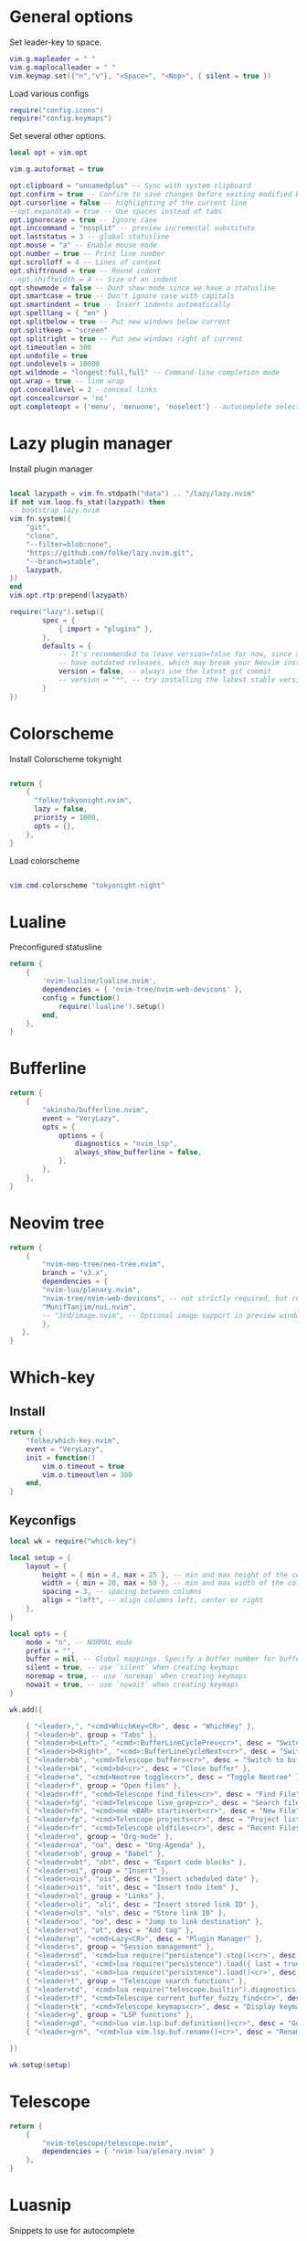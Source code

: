 * General options
Set leader-key to space.
#+BEGIN_SRC lua :tangle ~/.config/nvim/init.lua
vim.g.mapleader = " "
vim.g.maplocalleader = " "
vim.keymap.set({"n","v"}, "<Space>", "<Nop>", { silent = true })

#+END_SRC
Load various configs
#+BEGIN_SRC lua :tangle~/.config/nvim/init.lua
require("config.icons")
require("config.keymaps")
#+END_SRC
Set several other options.
#+BEGIN_SRC lua :tangle ~/.config/nvim/init.lua
local opt = vim.opt

vim.g.autoformat = true

opt.clipboard = "unnamedplus" -- Sync with system clipboard
opt.confirm = true -- Confirm to save changes before exiting modified buffer
opt.cursorline = false -- highlighting of the current line
--opt.expandtab = true -- Use spaces instead of tabs
opt.ignorecase = true -- Ignore case
opt.inccommand = "nosplit" -- preview incremental substitute
opt.laststatus = 3 -- global statusline
opt.mouse = "a" -- Enable mouse mode
opt.number = true -- Print line number
opt.scrolloff = 4 -- Lines of context
opt.shiftround = true -- Round indent
--opt.shiftwidth = 4 -- Size of an indent
opt.showmode = false -- Dont show mode since we have a statusline
opt.smartcase = true -- Don't ignore case with capitals
opt.smartindent = true -- Insert indents automatically
opt.spelllang = { "en" }
opt.splitbelow = true -- Put new windows below current
opt.splitkeep = "screen"
opt.splitright = true -- Put new windows right of current
opt.timeoutlen = 300
opt.undofile = true
opt.undolevels = 10000
opt.wildmode = "longest:full,full" -- Command-line completion mode
opt.wrap = true -- line wrap
opt.conceallevel = 2 --conceal links
opt.concealcursor = 'nc'
opt.completeopt = {'menu', 'menuone', 'noselect'} --autocomplete selection
#+END_SRC
* Lazy plugin manager
Install plugin manager
#+BEGIN_SRC lua :tangle ~/.config/nvim/init.lua

local lazypath = vim.fn.stdpath("data") .. "/lazy/lazy.nvim"
if not vim.loop.fs_stat(lazypath) then
-- bootstrap lazy.nvim
vim.fn.system({ 
    "git", 
    "clone", 
    "--filter=blob:none", 
    "https://github.com/folke/lazy.nvim.git", 
    "--branch=stable",
    lazypath,
})
end
vim.opt.rtp:prepend(lazypath)

require("lazy").setup({
        spec = {
            { import = "plugins" },
        },
        defaults = {
            -- It's recommended to leave version=false for now, since a lot the plugin that support versioning,
            -- have outdated releases, which may break your Neovim install.
            version = false, -- always use the latest git commit
            -- version = "*", -- try installing the latest stable version for plugins that support semver
        }
})
#+END_SRC
* Colorscheme
Install Colorscheme tokynight
#+BEGIN_SRC lua :tangle ~/.config/nvim/lua/plugins/colorscheme.lua

return {
    {
      "folke/tokyonight.nvim",
      lazy = false,
      priority = 1000,
      opts = {},
    },
}
#+END_SRC	

Load colorscheme
#+BEGIN_SRC lua :tangle ~/.config/nvim/init.lua

vim.cmd.colorscheme "tokyonight-night"

#+END_SRC
* Lualine
Preconfigured statusline
#+BEGIN_SRC lua :tangle ~/.config/nvim/lua/plugins/lualine.lua
return {
    {
        'nvim-lualine/lualine.nvim',
        dependencies = { 'nvim-tree/nvim-web-devicons' },
        config = function()
            require('lualine').setup()
        end,
    },
}
#+END_SRC
* Bufferline
#+BEGIN_SRC lua :tangle ~/.config/nvim/lua/plugins/bufferline.lua
return {
    {
        "akinsho/bufferline.nvim",
        event = "VeryLazy",
        opts = {
            options = {
                diagnostics = "nvim_lsp",
                always_show_bufferline = false,
            },
        },
    },
}
#+END_SRC
* Neovim tree
#+BEGIN_SRC lua :tangle ~/.config/nvim/lua/plugins/neotree.lua
return {
    {
        "nvim-neo-tree/neo-tree.nvim",
        branch = "v3.x",
        dependencies = {
        "nvim-lua/plenary.nvim",
        "nvim-tree/nvim-web-devicons", -- not strictly required, but recommended
        "MunifTanjim/nui.nvim",
        -- "3rd/image.nvim", -- Optional image support in preview window: See `# Preview Mode` for more information
        },
   },
}
#+END_SRC
* Which-key
** Install
#+BEGIN_SRC lua :tangle ~/.config/nvim/lua/plugins/whichkey.lua
return {
    "folke/which-key.nvim",
    event = "VeryLazy",
    init = function()
        vim.o.timeout = true
        vim.o.timeoutlen = 300
    end,
}
#+END_SRC
** Keyconfigs
#+BEGIN_SRC lua :tangle ~/.config/nvim/lua/config/whichkey.lua
local wk = require("which-key")

local setup = {
    layout = {
        height = { min = 4, max = 25 }, -- min and max height of the columns
        width = { min = 20, max = 50 }, -- min and max width of the columns
        spacing = 3, -- spacing between columns
        align = "left", -- align columns left, center or right
    },
}

local opts = {
    mode = "n", -- NORMAL mode
    prefix = "",
    buffer = nil, -- Global mappings. Specify a buffer number for buffer local mappings
    silent = true, -- use `silent` when creating keymaps
    noremap = true, -- use `noremap` when creating keymaps
    nowait = true, -- use `nowait` when creating keymaps
}

wk.add({
	
    { "<leader>,", "<cmd>WhichKey<CR>", desc = "WhichKey" },
    { "<leader>b", group = "Tabs" },
    { "<leader>b<Left>", "<cmd>:BufferLineCyclePrev<cr>", desc = "Switch to left buffer" },
    { "<leader>b<Right>", "<cmd>:BufferLineCycleNext<cr>", desc = "Switch to right buffer" },
    { "<leader>bb", "<cmd>Telescope buffers<cr>", desc = "Switch to buffer" },
    { "<leader>bk", "<cmd>bd<cr>", desc = "Close buffer" },
    { "<leader>e", "<cmd>Neotree toggle<cr>", desc = "Toggle Neotree" },
    { "<leader>f", group = "Open files" },
    { "<leader>ff", "<cmd>Telescope find_files<cr>", desc = "Find File" },
    { "<leader>fg", "<cmd>Telescope live_grep<cr>", desc = "Search files (grep)" },
    { "<leader>fn", "<cmd>ene <BAR> startinsert<cr>", desc = "New File" },
    { "<leader>fp", "<cmd>Telescope projects<cr>", desc = "Project list" },
    { "<leader>fr", "<cmd>Telescope oldfiles<cr>", desc = "Recent Files" },
    { "<leader>o", group = "Org-mode" },
    { "<leader>oa", "oa", desc = "Org-Agenda" },
    { "<leader>ob", group = "Babel" },
    { "<leader>obt", "obt", desc = "Export code blocks" },
    { "<leader>oi", group = "Insert" },
    { "<leader>ois", "ois", desc = "Insert scheduled date" },
    { "<leader>oit", "oit", desc = "Insert todo item" },
    { "<leader>ol", group = "Links" },
    { "<leader>oli", "oli", desc = "Insert stored link ID" },
    { "<leader>ols", "ols", desc = "Store link ID" },
    { "<leader>oo", "oo", desc = "Jump to link destination" },
    { "<leader>ot", "ot", desc = "Add tag" },
    { "<leader>p", "<cmd>Lazy<CR>", desc = "Plugin Manager" },
    { "<leader>s", group = "Session management" },
    { "<leader>sd", '<cmd>lua require("persistence").stop()<cr>', desc = "Don't save session on exit" },
    { "<leader>sl", '<cmd>lua require("persistence").load({ last = true })<cr>', desc = "Restore last session" },
    { "<leader>ss", '<cmd>lua require("persistence").load()<cr>', desc = "Restore Session for current directory" },
    { "<leader>t", group = "Telescope search functions" },
    { "<leader>td", '<cmd>lua require("telescope.builtin").diagnostics({wrap_results=true, line_width="full"})<cr>', desc = "LSP Errors/Warnings" },
    { "<leader>tf", "<cmd>Telescope current_buffer_fuzzy_find<cr>", desc = "Fuzzy find in buffer" },
    { "<leader>tk", "<cmd>Telescope keymaps<cr>", desc = "Display keymaps" },
    { "<leader>g", group = "LSP functions" },
    { "<leader>gd", "<cmd>lua vim.lsp.buf.definition()<cr>", desc = "Go to function definition", nowait = true, remap = false },
    { "<leader>grn", "<cmd>lua vim.lsp.buf.rename()<cr>", desc = "Rename all references in buffer", nowait = true, remap = false },

})

wk.setup(setup)
#+END_SRC
* Telescope
#+BEGIN_SRC lua :tangle ~/.config/nvim/lua/plugins/telescope.lua
return {
    { 
        "nvim-telescope/telescope.nvim",
        dependencies = { "nvim-lua/plenary.nvim" }
    },
}
#+END_SRC
* Luasnip
Snippets to use for autocomplete
#+BEGIN_SRC lua :tangle ~/.config/nvim/lua/plugins/luasnip.lua
return {
    { 
        "L3MON4D3/LuaSnip", event = "VeryLazy",
        dependencies = {
        {
            "rafamadriz/friendly-snippets",
            config = function()
              require("luasnip.loaders.from_vscode").lazy_load()
            end,
          },
        },
    },
}
#+END_SRC
* Mini pairs
Autoclose brackets
#+BEGIN_SRC lua :tangle ~/.config/nvim/lua/plugins/minipairs.lua

return {
    {
        "echasnovski/mini.pairs",
        event = "VeryLazy",
    },
}
#+END_SRC
* Orgmode
** Setup Orgmode
#+BEGIN_SRC lua :tangle ~/.config/nvim/lua/plugins/orgmode.lua

return {
    {
    'nvim-orgmode/orgmode',
    dependencies = {
        { 'nvim-treesitter/nvim-treesitter', lazy = true },
    },
    event = 'VeryLazy',
    config = function()
        
        -- Setup treesitter
        require('nvim-treesitter.configs').setup({
        highlight = {
            enable = true,
        },
        ensure_installed = { 'org' },
        })

        -- Setup orgmode
        require('orgmode').setup({
        org_agenda_files = '/data/orgmode/**/*',
        org_default_notes_file = '/data/orgmode/refile.org',
        org_startup_indented = true,
        org_hide_leading_stars = true,
        org_hide_emphasis_markers = true,
        org_id_link_to_org_use_id = true,
        emacs_config = { executable_path = 'emacs', config_path='$HOME/.config/nvim/init_export.el' }

        })
    end,
    }
}
#+END_SRC
** Setup Orgmode-headlines
Nicer Headlines and config options for Code-blocks. Additionally bullets instead of stars for headlines
#+BEGIN_SRC lua :tangle ~/.config/nvim/lua/plugins/orgmode-headlines.lua
return {
    "lukas-reineke/headlines.nvim",
    dependencies = "nvim-treesitter/nvim-treesitter",
}
#+END_SRC
** Config orgmode-headlines
#+BEGIN_SRC lua :tangle ~/.config/nvim/lua/config/orgmode-headlines.lua
--vim.cmd [[highlight Headline1 guibg=#24283b]]
--vim.cmd [[highlight Headline2 guibg=#24283b]]
--vim.cmd [[highlight CodeBlock guibg=#394b70]]
--vim.cmd [[highlight Dash guibg=#D19A66 gui=bold]]

vim.cmd [[highlight Headline1 guibg=#1e2718]]
vim.cmd [[highlight Headline2 guibg=#21262d]]
vim.cmd [[highlight CodeBlock guibg=#1c1c1c]]
vim.cmd [[highlight Dash guibg=#D19A66 gui=bold]]

require("headlines").setup {
    org = {
	headline_highlights = { "Headline1", "Headline2" },
	fat_headlines = true,
	codeblock_highlight = true
       },
}

#+END_SRC
** emacs config
Create empty emacs config so that babel and export in orgmode can use emacs.
#+BEGIN_SRC elisp :tangle ~/.config/nvim/init_export.el
 
#+END_SRC
* Session management
#+BEGIN_SRC lua :tangle ~/.config/nvim/lua/plugins/persistence.lua
return {
    {
        "folke/persistence.nvim",
        event = "BufReadPre",
        opts = { options = vim.opt.sessionoptions:get() },
    },
}
#+END_SRC
* IDE
** Treesitter
#+BEGIN_SRC lua :tangle ~/.config/nvim/lua/plugins/treesitter.lua
return {
    { 
        "nvim-treesitter/nvim-treesitter",
        version = false,
        config = function()
            require("nvim-treesitter.configs").setup({
                -- A list of parser names, or "all"
                ensure_installed = { 
                    "bash",
                    "c",
                    "diff",
                    "go",
                    "html",
                    "javascript",
                    "jsdoc",
                    "json",
                    "jsonc",
                    "lua",
                    "luadoc",
                    "luap",
                    "markdown",
                    "markdown_inline",
                    "python",
                    "query",
                    "regex",
		       "rust",
                    "toml",
                    "tsx",
                    "typescript",
                    "vim",
                    "vimdoc",
                    "yaml",
                },

                -- Install parsers synchronously (only applied to `ensure_installed`)
                sync_install = false,

                -- Automatically install missing parsers when entering buffer
                -- Recommendation: set to false if you don't have `tree-sitter` CLI installed locally
                auto_install = false,

                highlight = {
                    enable = true,
                    -- Setting this to true will run `:h syntax` and tree-sitter at the same time.
                    -- Set this to `true` if you depend on 'syntax' being enabled (like for indentation).
                    -- Using this option may slow down your editor, and you may see some duplicate highlights.
                    -- Instead of true it can also be a list of languages
                    additional_vim_regex_highlighting = false,
                  },

                  incremental_selection = {
                      enable = true,
                  }
            }
            )
        end,
    },
    -- Show context of the current function
    {
        "nvim-treesitter/nvim-treesitter-context",
        enabled = true,
        opts = { 
            mode = "cursor", 
            max_lines = 4,
            multiline_threshold = 2, -- Maximum number of lines to show for a single context
        },
    },
}
#+END_SRC
** Autocomplete
#+BEGIN_SRC lua :tangle ~/.config/nvim/lua/plugins/nvimcmp.lua
return {
    "hrsh7th/nvim-cmp",
    version = false,
    dependencies = {
        "hrsh7th/cmp-nvim-lsp",
        "hrsh7th/cmp-buffer",
        "hrsh7th/cmp-path",
        "L3MON4D3/LuaSnip",
        "saadparwaiz1/cmp_luasnip",
    },
    
    config = function()

	local cmp = require('cmp')
    local luasnip = require('luasnip')

    cmp.setup({
      snippet = {
        expand = function(args)
          luasnip.lsp_expand(args.body)
        end
      },
      completion = {
        --autocomplete = false
		completeopt = 'menu,menuone,noinsert'
      },
       mapping = cmp.mapping.preset.insert ({
           ["<Tab>"] = cmp.mapping(function(fallback)
           if luasnip.expand_or_jumpable() then
             luasnip.expand_or_jump()
          else
             fallback()
           end
         end, { "i", "s" }),
         ["<c-e>"] = cmp.mapping.abort(),
         ["<CR>"] = cmp.mapping.confirm({ select=true }),
        }),
      sources = {
        { name = "nvim_lsp" },
        { name = "luasnip" },
        { name = "buffer" },
        { name = "path" },
        { name = "orgmode" },
      }
    })
  end
}
#+END_SRC
** LSP-Config
Currently only python with lsp pylsp and go with gopls are configured
#+BEGIN_SRC lua :tangle ~/.config/nvim/lua/plugins/lspconfig.lua
return {
    "neovim/nvim-lspconfig",
    dependencies = {
        "williamboman/mason.nvim",
        "williamboman/mason-lspconfig.nvim"
    },
  config = function()
    local capabilities = vim.lsp.protocol.make_client_capabilities()
    capabilities = require('cmp_nvim_lsp').default_capabilities(capabilities)

    require('mason').setup()
    local mason_lspconfig = require 'mason-lspconfig'
    mason_lspconfig.setup {
        --ensure_installed = { "pyright", "marksman" }
       ensure_installed = { "pylsp", "marksman" }

    }
    --require("lspconfig").pyright.setup {
    --    capabilities = capabilities,
    --}
    require("lspconfig").pylsp.setup{
        settings ={
            pylsp = {
                plugins = {
                    pyflakes = { enabled = true,
                                 maxLineLength = 200},
                    black = { enabled = true },
                    pylsp_mypy = { enabled = true },
                    pycodestyle = {
			 maxLineLength = 200,
                    },
                    --jedi_completion = { fuzzy = true },
                }
            }
        }
    }

    require("lspconfig").gopls.setup{
	cmd = {'gopls'},
	-- for postfix snippets and analyzers
	capabilities = capabilities,
	    settings = {
	      gopls = {
		      experimentalPostfixCompletions = true,
		      analyses = {
		        unusedparams = true,
		        shadow = true,
		     },
		     staticcheck = true,
		    },
	    },
	on_attach = on_attach,
    }

    require'lspconfig'.rust_analyzer.setup {
    settings = {
        ['rust-analyzer'] = {
        cargo = {
          allFeatures = true,
          loadOutDirsFromCheck = true,
          buildScripts = {
            enable = true,
          },
        },
        -- Add clippy lints for Rust.
        checkOnSave = true,
        procMacro = {
          enable = true,
          ignored = {
            ["async-trait"] = { "async_trait" },
            ["napi-derive"] = { "napi" },
            ["async-recursion"] = { "async_recursion" },
          },        
	  },
    },
    }
}

    require("lspconfig").marksman.setup {
        capabilities = capabilities,
    }
  end
}
#+END_SRC
** Null-ls
Use neovim as a language server to hook into LSP.
#+BEGIN_SRC lua :tangle ~/.config/nvim/lua/plugins/nonels.lua
return {
    { "nvimtools/none-ls.nvim" },
}
#+END_SRC
** Devicons
#+BEGIN_SRC lua :tangle ~/.config/nvim/lua/plugins/devicons.lua
return {
    { "nvim-tree/nvim-web-devicons", lazy = true },
}
#+END_SRC
* Load Modules
Load custom configs and functions
#+BEGIN_SRC lua :tangle ~/.config/nvim/init.lua
require("mini.pairs").setup()
require("config.whichkey")
require("persistence").setup({opts})
require("config.orgmode-headlines")
require("config.autocommands")
require("null-ls").setup({
        sources = {
            require("null-ls").builtins.formatting.shfmt,
        },
})
#+END_SRC
* Keymaps
Keymaps outside of which-key
#+BEGIN_SRC lua :tangle ~/.config/nvim/lua/config/keymaps.lua
local keymap = vim.api.nvim_set_keymap

--work with tabs (nvim buffers)
keymap("n", "<C-tab>", "<cmd>Telescope buffers<cr>", { desc = "Switch Tab" })
keymap("n", "<C-w>", "<cmd>bd<cr>", { desc = "Close Tab" })

--Neotree
keymap("n", "<leader>e", "<cmd>Neotree toggle<cr>", { desc = "Toggle Neotree (root dir)" })

--session management
-- restore the session for the current directory
keymap("n", "<leader>ls", [[<cmd>lua require("persistence").load()<cr>]], {desc = "Restore Session for current directory"} )
-- restore the last session
keymap("n", "<leader>ll", [[<cmd>lua require("persistence").load({ last = true })<cr>]], { desc = "Restore last session" })
-- stop Persistence => session won't be saved on exit
keymap("n", "<leader>ld", [[<cmd>lua require("persistence").stop()<cr>]], { desc = "Don't save session on exit" })

--open search for files
--keymap("n", "<leader>f", "<cmd>Telescope find_files<cr>", { desc = "Open file search" })

--split windows
--horizontal
keymap("n", "<leader>s", "<cmd>split<cr>", { desc = "Horizontal split" })
--vertical
keymap("n", "<leader>v", "<cmd>vsplit<cr>", { desc = "Vertical split" })

--navigate windows
--up
keymap("n", "<leader><Up>", "<cmd>wincmd k<cr>", { desc = "Move to window above" })
--down
keymap("n", "<leader><Down>", "<cmd>wincmd j<cr>", { desc = "Move to window below" })
--left
keymap("n", "<leader><Left>", "<cmd>wincmd h<cr>", { desc = "Move to left window" })
--right
keymap("n", "<leader><Right>", "<cmd>wincmd l<cr>", { desc = "Move to right window" })

--markdown preview
keymap("n", "<leader>cp", "<cmd>MarkdownPreviewToggle<cr>", { desc = "Markdown Preview" })
#+END_SRC
* Autocommands
Automatically change directory to opened file
#+BEGIN_SRC lua :tangle ~/.config/nvim/lua/config/autocommands.lua
vim.api.nvim_create_autocmd(
    {"BufEnter"}, 
    { pattern = "*",    
    desc = "Automatically change directory to directory of current file",
    command = "cd %:p:h"
   }
)
#+END_SRC
* Additional configs
#+BEGIN_SRC lua :tangle ~/.config/nvim/lua/config/icons.lua
local M = {}

local icons = {
        misc = {
            dots = "󰇘",
        },
        dap = {
            Stopped             = { "󰁕 ", "DiagnosticWarn", "DapStoppedLine" },
            Breakpoint          = " ",
            BreakpointCondition = " ",
            BreakpointRejected  = { " ", "DiagnosticError" },
            LogPoint            = ".>",
        },
        diagnostics = {
            Error = " ",
            Warn  = " ",
            Hint  = " ",
            Info  = " ",
        },
        git = {
            added    = " ",
            modified = " ",
            removed  = " ",
        },
        kinds = {
            Array         = " ",
            Boolean       = "󰨙 ",
            Class         = " ",
            Codeium       = "󰘦 ",
            Color         = " ",
            Control       = " ",
            Collapsed     = " ",
            Constant      = "󰏿 ",
            Constructor   = " ",
            Copilot       = " ",
            Enum          = " ",
            EnumMember    = " ",
            Event         = " ",
            Field         = " ",
            File          = " ",
            Folder        = " ",
            Function      = "󰊕 ",
            Interface     = " ",
            Key           = " ",
            Keyword       = " ",
            Method        = "󰊕 ",
            Module        = " ",
            Namespace     = "󰦮 ",
            Null          = " ",
            Number        = "󰎠 ",
            Object        = " ",
            Operator      = " ",
            Package       = " ",
            Property      = " ",
            Reference     = " ",
            Snippet       = " ",
            String        = " ",
            Struct        = "󰆼 ",
            TabNine       = "󰏚 ",
            Text          = " ",
            TypeParameter = " ",
            Unit          = " ",
            Value         = " ",
        },
    }

for type, icon in pairs(icons.diagnostics) do
  local hl = "DiagnosticSign" .. type
  vim.fn.sign_define(hl, { text = icon, texthl = hl, numhl = hl })
end

return M
#+END_SRC
* Disabled modules
Currently disabled
  - bufferline
  - neo-tree
#+BEGIN_SRC lua :tangle ~/.config/nvim/lua/plugins/disabled.lua
    return {
        { "akinsho/bufferline.nvim", enabled = false },
        { "nvim-neo-tree/neo-tree.nvim", enabled = false },
}
#+END_SRC
